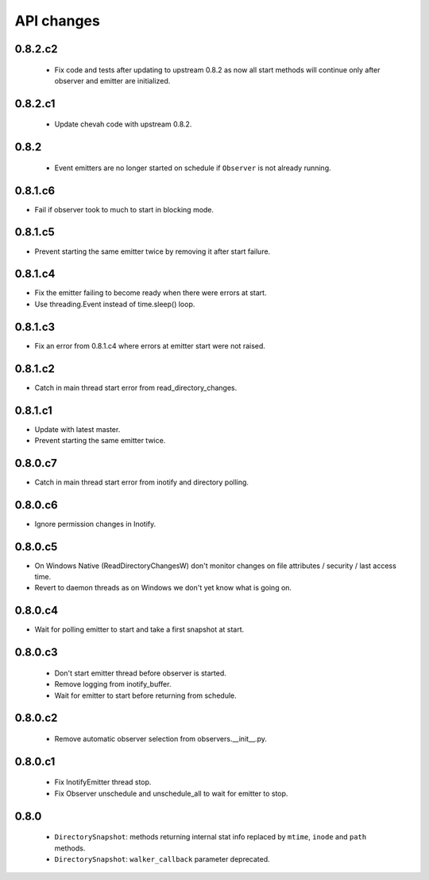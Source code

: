 .. :changelog:


API changes
-----------


0.8.2.c2
~~~~~~~~

 - Fix code and tests after updating to upstream 0.8.2 as now all start
   methods will continue only after observer and emitter are initialized.


0.8.2.c1
~~~~~~~~

 - Update chevah code with upstream 0.8.2.


0.8.2
~~~~~

 - Event emitters are no longer started on schedule if ``Observer`` is not
   already running.


0.8.1.c6
~~~~~~~~

- Fail if observer took to much to start in blocking mode.


0.8.1.c5
~~~~~~~~

- Prevent starting the same emitter twice by removing it after start failure.


0.8.1.c4
~~~~~~~~

- Fix the emitter failing to become ready when there were errors at start.
- Use threading.Event instead of time.sleep() loop.


0.8.1.c3
~~~~~~~~

- Fix an error from 0.8.1.c4 where errors at emitter start were not raised.


0.8.1.c2
~~~~~~~~

- Catch in main thread start error from read_directory_changes.


0.8.1.c1
~~~~~~~~

- Update with latest master.
- Prevent starting the same emitter twice.


0.8.0.c7
~~~~~~~~

- Catch in main thread start error from inotify and directory polling.


0.8.0.c6
~~~~~~~~

- Ignore permission changes in Inotify.


0.8.0.c5
~~~~~~~~

- On Windows Native (ReadDirectoryChangesW) don't monitor changes on
  file attributes / security / last access time.
- Revert to daemon threads as on Windows we don't yet know what is going on.


0.8.0.c4
~~~~~~~~

- Wait for polling emitter to start and take a first snapshot at start.


0.8.0.c3
~~~~~~~~

 - Don't start emitter thread before observer is started.
 - Remove logging from inotify_buffer.
 - Wait for emitter to start before returning from schedule.


0.8.0.c2
~~~~~~~~

 - Remove automatic observer selection from observers.__init__.py.


0.8.0.c1
~~~~~~~~

 - Fix InotifyEmitter thread stop.
 - Fix Observer unschedule and unschedule_all to wait for emitter to stop.


0.8.0
~~~~~

 - ``DirectorySnapshot``: methods returning internal stat info replaced by
   ``mtime``, ``inode`` and ``path`` methods.
 - ``DirectorySnapshot``: ``walker_callback`` parameter deprecated.
